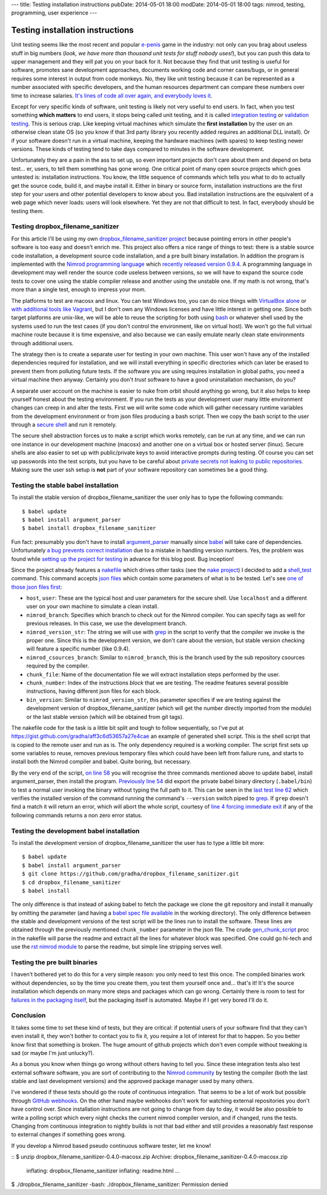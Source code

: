 ---
title: Testing installation instructions
pubDate: 2014-05-01 18:00
modDate: 2014-05-01 18:00
tags: nimrod, testing, programming, user experience
---

Testing installation instructions
=================================

Unit testing seems like the most recent and popular `e-penis
<http://www.urbandictionary.com/define.php?term=e-penis>`_ game in the
industry: not only can you brag about useless stuff in big numbers (*look, we
have more than thousand unit tests for stuff nobody uses!*), but you can push
this data to upper management and they will pat you on your back for it. Not
because they find that unit testing is useful for software, promotes sane
development approaches, documents working code and corner cases/bugs, or in
general requires some interest in output from code monkeys.  No, they like unit
testing because it can be represented as a number associated with specific
developers, and the human resources department can compare these numbers over
time to increase salaries. `It's lines of code all over again, and everybody
loves it
<http://stackoverflow.com/questions/3769716/how-bad-is-sloc-source-lines-of-code-as-a-metric>`_.

Except for very specific kinds of software, unit testing is likely not very
useful to end users. In fact, when you test something **which matters** to end
users, it stops being called unit testing, and it is called `integration
testing <https://en.wikipedia.org/wiki/Integration_testing>`_ or `validation
testing
<https://en.wikipedia.org/wiki/Verification_and_validation_(software)>`_. This
is serious crap. Like keeping virtual machines which simulate the **first
installation** by the user on an otherwise clean state OS (so you know if that
3rd party library you recently added requires an additional DLL install). Or if
your software doesn't run in a virtual machine, keeping the hardware machines
(with spares) to keep testing newer versions. These kinds of testing tend to
take days compared to minutes in the software development.

Unfortunately they are a pain in the ass to set up, so even important projects
don't care about them and depend on beta test… er, users, to tell them
something has gone wrong. One critical point of many open source projects which
goes untested is: installation instructions. You know, the little sequence of
commands which tells you what to do to actually get the source code, build it,
and maybe install it. Either in binary or source form, installation
instructions are the first step for your users and other potential developers
to know about you. Bad installation instructions are the equivalent of a web
page which never loads: users will look elsewhere. Yet they are not that
difficult to test. In fact, everybody should be testing them.

Testing dropbox_filename_sanitizer
----------------------------------

For this article I'll be using my own `dropbox_filename_sanitizer project
<https://github.com/gradha/dropbox_filename_sanitizer>`_ because pointing
errors in other people's software is too easy and doesn't enrich me. This
project also offers a nice range of things to test: there is a stable source
code installation, a development source code installation, and a pre built
binary installation. In addition the program is implemented with the `Nimrod
programming language <http://nimrod-lang.org>`_ which `recently released
version 0.9.4
<http://nimrod-lang.org/news.html#Z2014-04-21-version-0-9-4-released>`_. A
programming language in development may well render the source code useless
between versions, so we will have to expand the source code tests to cover one
using the stable compiler release and another using the unstable one. If my
math is not wrong, that's more than a single test, enough to impress your mom.

The platforms to test are macosx and linux. You can test Windows too, you can
do nice things with `VirtualBox alone
<https://oracleexamples.wordpress.com/2011/08/12/virtualbox-script-to-control-virtual-machines/>`_
or `with additional tools like Vagrant
<http://www.vagrantup.com/blog/feature-preview-vagrant-1-6-windows.html>`_, but
I don't own any Windows licenses and have little interest in getting one.
Since both target platforms are unix-like, we will be able to reuse the
scripting for both using `bash <https://www.gnu.org/software/bash/>`_ or
whatever shell used by the systems used to run the test cases (if you don't
control the environment, like on virtual host). We won't go the full virtual
machine route because it is time expensive, and also because we can easily
emulate nearly clean state environments through additional users.

.. raw:: html

    <img
        src="../../../i/nuke_orbit.jpg"
        alt="The only sane approach to software testing"
        style="width:100%;max-width:600px" align="right"
        hspace="8pt" vspace="8pt">

The strategy then is to create a separate user for testing in your own machine.
This user won't have any of the installed dependencies required for
installation, and we will install everything in specific directories which can
later be erased to prevent them from polluting future tests. If the software
you are using requires installation in global paths, you need a virtual machine
then anyway. Certainly you don't *trust* software to have a good uninstallation
mechanism, do you?

A separate user account on the machine is easier to nuke from orbit should
anything go wrong, but it also helps to keep yourself honest about the testing
environment. If you run the tests as your development user many little
environment changes can creep in and alter the tests. First we will write some
code which will gather necessary runtime variables from the development
environment or from json files producing a bash script. Then we copy the bash
script to the user through a `secure shell
<https://en.wikipedia.org/wiki/Secure_Shell>`_ and run it remotely.

The secure shell abstraction forces us to make a script which works remotely,
can be run at any time, and we can run one instance in our development machine
(macosx) and another one on a virtual box or hosted server (linux). Secure
shells are also easier to set up with public/private keys to avoid interactive
prompts during testing. Of course you can set up passwords into the test
scripts, but you have to be careful about `private secrets not leaking to
public repositories
<https://stewilliams.com/silly-gits-upload-private-crypto-keys-to-public-github-projects/>`_.
Making sure the user ssh setup is **not** part of your software repository can
sometimes be a good thing.


Testing the stable babel installation
-------------------------------------

To install the stable version of dropbox_filename_sanitizer the user only has
to type the following commands::

    $ babel update
    $ babel install argument_parser
    $ babel install dropbox_filename_sanitizer

Fun fact: presumably you don't have to install `argument_parser
<https://github.com/gradha/argument_parser>`_ manually since `babel
<https://github.com/nimrod-code/babel>`_ will take care of dependencies.
Unfortunately `a bug prevents correct installation
<https://github.com/nimrod-code/babel/issues/37>`_ due to a mistake in handling
version numbers. Yes, the problem was found while `setting up the project for
testing <https://github.com/gradha/dropbox_filename_sanitizer/issues/12>`_ in
advance for this blog post. Bug inception!

Since the project already features a `nakefile
<https://github.com/gradha/dropbox_filename_sanitizer/blob/master/nakefile.nim>`_
which drives other tasks (see the `nake project
<https://github.com/fowlmouth/nake>`_) I decided to add a `shell_test
<https://github.com/gradha/dropbox_filename_sanitizer/blob/329d5e7a52e5b4a705f89a68a751ce698e941501/nakefile.nim#L372>`_
command. This command accepts `json files
<https://github.com/gradha/dropbox_filename_sanitizer/tree/329d5e7a52e5b4a705f89a68a751ce698e941501/shell_tests>`_
which contain some parameters of what is to be tested. Let's see `one of those
json files first
<https://github.com/gradha/dropbox_filename_sanitizer/blob/329d5e7a52e5b4a705f89a68a751ce698e941501/shell_tests/macosx_igor_nimrod_devel_chunk1.json>`_:

- ``host``, ``user``:
  These are the typical host and user parameters for the secure shell. Use
  ``localhost`` and a different user on your own machine to simulate a clean
  install.
- ``nimrod_branch``:
  Specifies which branch to check out for the Nimrod compiler. You can specify
  tags as well for previous releases. In this case, we use the development
  branch.
- ``nimrod_version_str``:
  The string we will use with `grep <https://www.gnu.org/software/grep/>`_ in
  the script to verify that the compiler we invoke is the proper one. Since
  this is the development version, we don't care about the version, but stable
  version checking will feature a specific number (like 0.9.4).
- ``nimrod_csources_branch``:
  Similar to ``nimrod_branch``, this is the branch used by the sub repository
  csources required by the compiler.
- ``chunk_file``:
  Name of the documentation file we will extract installation steps performed
  by the user.
- ``chunk_number``:
  Index of the instructions *block* that we are testing. The readme features
  several possible instructions, having different json files for each block.
- ``bin_version``:
  Similar to ``nimrod_version_str``, this parameter specifies if we are testing
  against the development version of dropbox_filename_sanitizer (which will get
  the number directly imported from the module) or the last stable version
  (which will be obtained from git tags).

The nakefile code for the task is a little bit split and tough to follow
sequentially, so I've put at
https://gist.github.com/gradha/aff3c6d53657a27e4cae an example of generated
shell script. This is the shell script that is copied to the remote user and
run as is. The only dependency required is a working compiler. The script first
sets up some variables to reuse, removes previous temporary files which could
have been left from failure runs, and starts to install both the Nimrod
compiler and babel. Quite boring, but necessary.

By the very end of the script, `on line 58
<https://gist.github.com/gradha/aff3c6d53657a27e4cae#file-shell_test_1398956253-sh-L58>`_
you will recognise the three commands mentioned above to update babel, install
argument_parser, then install the program. `Previously line 54
<https://gist.github.com/gradha/aff3c6d53657a27e4cae#file-shell_test_1398956253-sh-L54>`_
did export the private babel binary directory (``.babel/bin``) to test a normal
user invoking the binary without typing the full path to it. This can be seen
in the `last test line 62
<https://gist.github.com/gradha/aff3c6d53657a27e4cae#file-shell_test_1398956253-sh-L62>`_
which verifies the installed version of the command running the command's
``--version`` switch piped to `grep <https://www.gnu.org/software/grep/>`_. If
``grep`` doesn't find a match it will return an error, which will abort the
whole script, courtesy of `line 4 forcing immediate exit
<https://gist.github.com/gradha/aff3c6d53657a27e4cae#file-shell_test_1398956253-sh-L4>`_
if any of the following commands returns a non zero error status.


Testing the development babel installation
------------------------------------------

To install the development version of dropbox_filename_sanitizer the user has
to type a little bit more::

    $ babel update
    $ babel install argument_parser
    $ git clone https://github.com/gradha/dropbox_filename_sanitizer.git
    $ cd dropbox_filename_sanitizer
    $ babel install

The only difference is that instead of asking babel to fetch the package we
clone the git repository and install it manually by omitting the parameter (and
having a `babel spec file available
<https://github.com/gradha/dropbox_filename_sanitizer/blob/master/dropbox_filename_sanitizer.babel>`_
in the working directory). The only difference between the stable and
development versions of the test script will be the lines run to install the
software. These lines are obtained through the previously mentioned
``chunk_number`` parameter in the json file.  The crude `gen_chunk_script
<https://github.com/gradha/dropbox_filename_sanitizer/blob/329d5e7a52e5b4a705f89a68a751ce698e941501/nakefile.nim#L252>`_
proc in the nakefile will parse the readme and extract all the lines for
whatever block was specified. One could go hi-tech and use the `rst nimrod
module <http://nimrod-lang.org/rst_module.html>`_ to parse the readme, but
simple line stripping serves well.


Testing the pre built binaries
------------------------------

I haven't bothered yet to do this for a very simple reason: you only need to
test this once. The compiled binaries work without dependencies, so by the time
you create them, you test them yourself once and… that's it! It's the source
installation which depends on many more steps and packages which can go wrong.
Certainly there is room to test for `failures in the packaging itself
<https://github.com/gradha/dropbox_filename_sanitizer/issues/11>`_, but the
packaging itself is automated. Maybe if I get very bored I'll do it.


Conclusion
----------

.. raw:: html

    <img
        src="../../../i/so_metal.jpg"
        alt="Tiffany approves"
        style="width:100%;max-width:750px" align="right"
        hspace="8pt" vspace="8pt">

It takes some time to set these kind of tests, but they are critical: if
potential users of your software find that they can't even install it, they
won't bother to contact you to fix it, you require a lot of interest for that
to happen. So you better know first that something is broken. The huge amount
of github projects which don't even compile without tweaking is sad (or maybe
I'm just unlucky?).

As a bonus you know when things go wrong without others having to tell you.
Since these integration tests also test external software software, you are
sort of contributing to the `Nimrod community <http://forum.nimrod-lang.org>`_
by testing the compiler (both the last stable and last development versions)
and the approved package manager used by many others.

I've wondered if these tests should go the route of continuous integration.
That seems to be a lot of work but possible through `GitHub webhooks
<https://developer.github.com/v3/repos/hooks/>`_. On the other hand maybe
webhooks don't work for watching external repositories you don't have control
over. Since installation instructions are not going to change from day to day,
it would be also possible to write a polling script which every night checks
the current nimrod compiler version, and if changed, runs the tests.  Changing
from continuous integration to nightly builds is not that bad either and still
provides a reasonably fast response to external changes if something goes
wrong.

If you develop a Nimrod based pseudo continuous software tester, let me know!

.. raw:: html

    <br clear="right">

::
$ unzip dropbox_filename_sanitizer-0.4.0-macosx.zip
Archive:  dropbox_filename_sanitizer-0.4.0-macosx.zip
  inflating: dropbox_filename_sanitizer
  inflating: readme.html
  …
$ ./dropbox_filename_sanitizer
-bash: ./dropbox_filename_sanitizer: Permission denied
